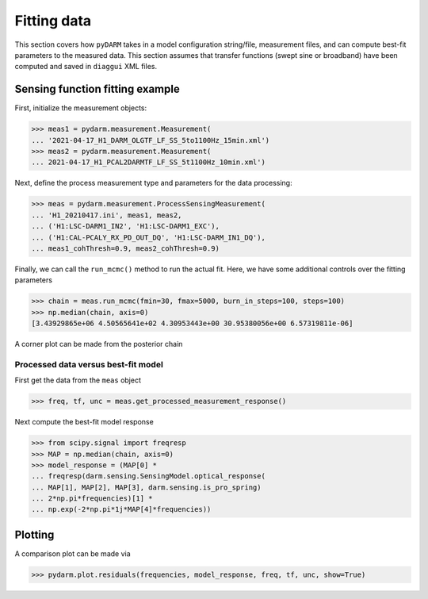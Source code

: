 =================
Fitting data
=================

This section covers how ``pyDARM`` takes in a model configuration
string/file, measurement files, and can compute best-fit parameters
to the measured data. This section assumes that transfer functions
(swept sine or broadband) have been computed and saved in ``diaggui``
XML files.

--------------------------------
Sensing function fitting example
--------------------------------

First, initialize the measurement objects:

>>> meas1 = pydarm.measurement.Measurement(
... '2021-04-17_H1_DARM_OLGTF_LF_SS_5to1100Hz_15min.xml')
>>> meas2 = pydarm.measurement.Measurement(
... 2021-04-17_H1_PCAL2DARMTF_LF_SS_5t1100Hz_10min.xml')

Next, define the process measurement type and parameters for the data
processing:

>>> meas = pydarm.measurement.ProcessSensingMeasurement(
... 'H1_20210417.ini', meas1, meas2,
... ('H1:LSC-DARM1_IN2', 'H1:LSC-DARM1_EXC'),
... ('H1:CAL-PCALY_RX_PD_OUT_DQ', 'H1:LSC-DARM_IN1_DQ'),
... meas1_cohThresh=0.9, meas2_cohThresh=0.9)

Finally, we can call the ``run_mcmc()`` method to run the actual
fit. Here, we have some additional controls over the fitting
parameters

>>> chain = meas.run_mcmc(fmin=30, fmax=5000, burn_in_steps=100, steps=100)
>>> np.median(chain, axis=0)
[3.43929865e+06 4.50565641e+02 4.30953443e+00 30.95380056e+00 6.57319811e-06]

A corner plot can be made from the posterior chain

^^^^^^^^^^^^^^^^^^^^^^^^^^^^^^^^^^^^
Processed data versus best-fit model
^^^^^^^^^^^^^^^^^^^^^^^^^^^^^^^^^^^^

First get the data from the ``meas`` object

>>> freq, tf, unc = meas.get_processed_measurement_response()

Next compute the best-fit model response

>>> from scipy.signal import freqresp
>>> MAP = np.median(chain, axis=0)
>>> model_response = (MAP[0] *
... freqresp(darm.sensing.SensingModel.optical_response(
... MAP[1], MAP[2], MAP[3], darm.sensing.is_pro_spring)
... 2*np.pi*frequencies)[1] *
... np.exp(-2*np.pi*1j*MAP[4]*frequencies))

--------
Plotting
--------

A comparison plot can be made via

>>> pydarm.plot.residuals(frequencies, model_response, freq, tf, unc, show=True)


